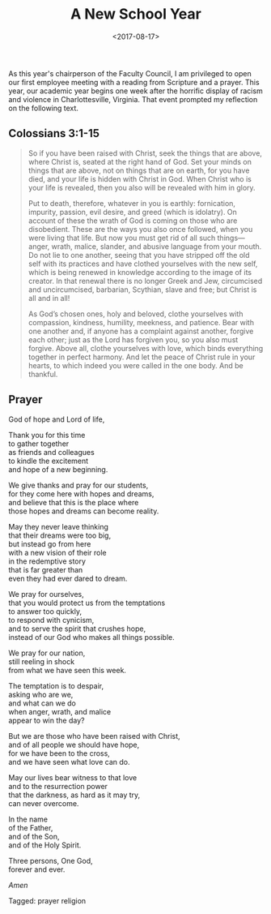 #+title: A New School Year
#+filetags: prayer religion
#+date: <2017-08-17>

As this year's chairperson of the Faculty Council, I am privileged to open our first employee meeting with a reading from Scripture and a prayer. This year, our academic year begins one week after the horrific display of racism and violence in Charlottesville, Virginia. That event prompted my reflection on the following text.

** Colossians 3:1-15

#+begin_quote
So if you have been raised with Christ, seek the things that are above, where Christ is, seated at the right hand of God. Set your minds on things that are above, not on things that are on earth, for you have died, and your life is hidden with Christ in God. When Christ who is your life is revealed, then you also will be revealed with him in glory.

Put to death, therefore, whatever in you is earthly: fornication, impurity, passion, evil desire, and greed (which is idolatry). On account of these the wrath of God is coming on those who are disobedient. These are the ways you also once followed, when you were living that life. But now you must get rid of all such things—anger, wrath, malice, slander, and abusive language from your mouth. Do not lie to one another, seeing that you have stripped off the old self with its practices and have clothed yourselves with the new self, which is being renewed in knowledge according to the image of its creator. In that renewal there is no longer Greek and Jew, circumcised and uncircumcised, barbarian, Scythian, slave and free; but Christ is all and in all!

As God’s chosen ones, holy and beloved, clothe yourselves with compassion, kindness, humility, meekness, and patience. Bear with one another and, if anyone has a complaint against another, forgive each other; just as the Lord has forgiven you, so you also must forgive. Above all, clothe yourselves with love, which binds everything together in perfect harmony. And let the peace of Christ rule in your hearts, to which indeed you were called in the one body. And be thankful.
#+end_quote

** Prayer

God of hope and Lord of life,

Thank you for this time\\
to gather together\\
as friends and colleagues\\
to kindle the excitement\\
and hope of a new beginning.

We give thanks and pray for our students,\\
for they come here with hopes and dreams,\\
and believe that this is the place where\\
those hopes and dreams can become reality.

May they never leave thinking\\
that their dreams were too big,\\
but instead go from here\\
with a new vision of their role\\
in the redemptive story\\
that is far greater than\\
even they had ever dared to dream.

We pray for ourselves,\\
that you would protect us from the temptations\\
to answer too quickly,\\
to respond with cynicism,\\
and to serve the spirit that crushes hope,\\
instead of our God who makes all things possible.

We pray for our nation,\\
still reeling in shock\\
from what we have seen this week.

The temptation is to despair,\\
asking who are we,\\
and what can we do\\
when anger, wrath, and malice\\
appear to win the day?

But we are those who have been raised with Christ,\\
and of all people we should have hope,\\
for we have been to the cross,\\
and we have seen what love can do.

May our lives bear witness to that love\\
and to the resurrection power\\
that the darkness, as hard as it may try,\\
can never overcome.

In the name\\
of the Father,\\
and of the Son,\\
and of the Holy Spirit.

Three persons,
One God,\\
forever and ever.

/Amen/



#+begin_tagline
Tagged: prayer religion
#+end_tagline
